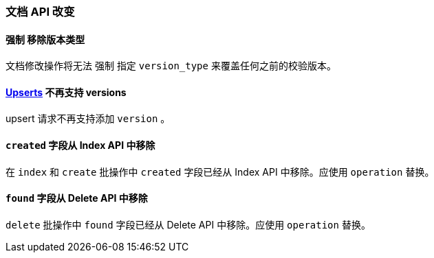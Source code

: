 [[breaking_60_docs_changes]]
=== 文档 API 改变

==== `强制` 移除版本类型

文档修改操作将无法 `强制` 指定 `version_type` 来覆盖任何之前的校验版本。

==== <<upserts,Upserts>> 不再支持 versions

upsert 请求不再支持添加 `version` 。

==== `created` 字段从 Index API 中移除

在 `index` 和 `create` 批操作中 `created` 字段已经从 Index API 中移除。应使用 `operation` 替换。


==== `found` 字段从 Delete API 中移除

`delete` 批操作中 `found` 字段已经从 Delete API 中移除。应使用 `operation` 替换。
